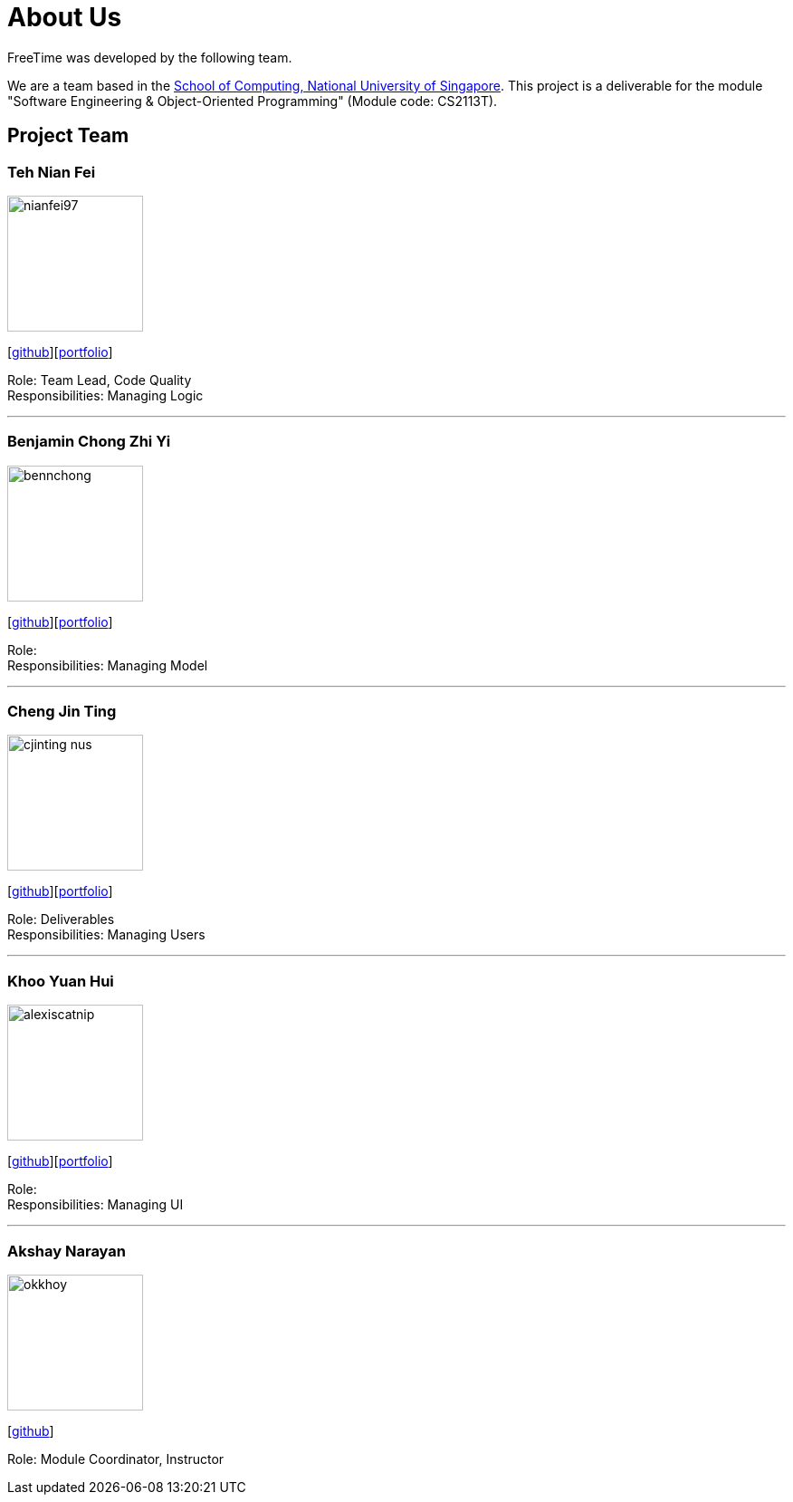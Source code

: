 = About Us
:site-section: AboutUs
:relfileprefix: team/
:imagesDir: images
:stylesDir: stylesheets

FreeTime was developed by the following team.

We are a team based in the http://www.comp.nus.edu.sg[School of Computing, National University of Singapore].
This project is a deliverable for the module "Software Engineering & Object-Oriented Programming" (Module code: CS2113T).


== Project Team

=== Teh Nian Fei
image::nianfei97.png[width="150", align="left"]
{empty}[https://github.com/nianfei97[github]][<<nianfei97#, portfolio>>]

Role: Team Lead, Code Quality +
Responsibilities: Managing Logic

'''

=== Benjamin Chong Zhi Yi
image::bennchong.png[width="150", align="left"]
{empty}[http://github.com/bennchong[github]][<<benchong#, portfolio>>]

Role: +
Responsibilities: Managing Model

'''

=== Cheng Jin Ting
image::cjinting-nus.png[width="150", align="left"]
{empty}[http://github.com/cjinting-nus[github]][<<cjinting-nus#, portfolio>>]

Role: Deliverables +
Responsibilities: Managing Users

'''

=== Khoo Yuan Hui
image::alexiscatnip.png[width="150", align="left"]
{empty}[http://github.com/alexiscatnip[github]][<<alexiscatnip#, portfolio>>]

Role:  +
Responsibilities: Managing UI

'''

=== Akshay Narayan
image::okkhoy.png[width="150", align=:"left"]
{empty}[http://github.com/okkhoy[github]]

Role: Module Coordinator, Instructor

